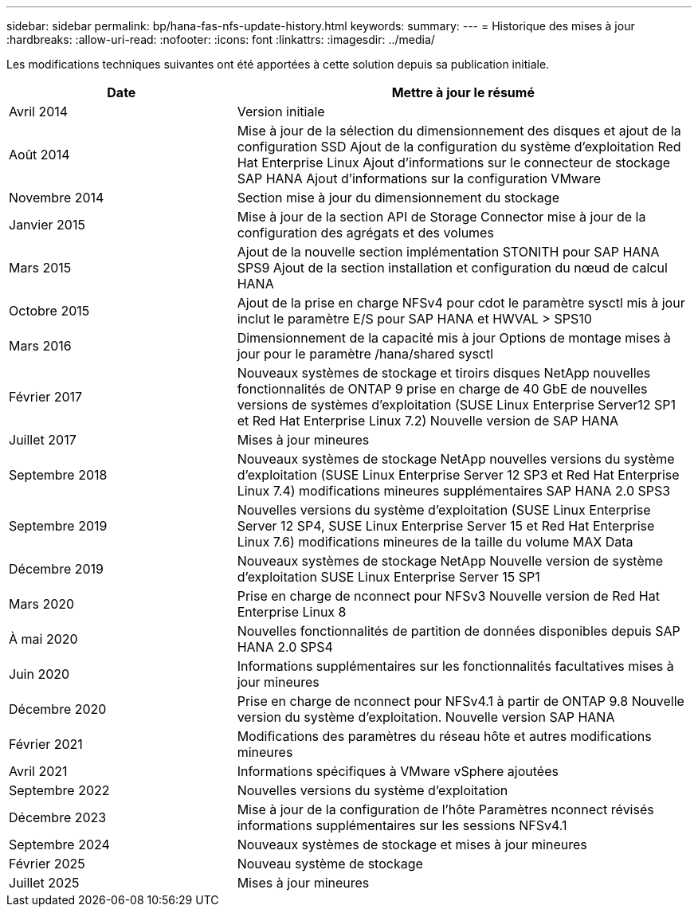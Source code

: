 ---
sidebar: sidebar 
permalink: bp/hana-fas-nfs-update-history.html 
keywords:  
summary:  
---
= Historique des mises à jour
:hardbreaks:
:allow-uri-read: 
:nofooter: 
:icons: font
:linkattrs: 
:imagesdir: ../media/


[role="lead"]
Les modifications techniques suivantes ont été apportées à cette solution depuis sa publication initiale.

[cols="25,50"]
|===
| Date | Mettre à jour le résumé 


| Avril 2014 | Version initiale 


| Août 2014 | Mise à jour de la sélection du dimensionnement des disques et ajout de la configuration SSD Ajout de la configuration du système d'exploitation Red Hat Enterprise Linux Ajout d'informations sur le connecteur de stockage SAP HANA Ajout d'informations sur la configuration VMware 


| Novembre 2014 | Section mise à jour du dimensionnement du stockage 


| Janvier 2015 | Mise à jour de la section API de Storage Connector mise à jour de la configuration des agrégats et des volumes 


| Mars 2015 | Ajout de la nouvelle section implémentation STONITH pour SAP HANA SPS9 Ajout de la section installation et configuration du nœud de calcul HANA 


| Octobre 2015 | Ajout de la prise en charge NFSv4 pour cdot le paramètre sysctl mis à jour inclut le paramètre E/S pour SAP HANA et HWVAL > SPS10 


| Mars 2016 | Dimensionnement de la capacité mis à jour Options de montage mises à jour pour le paramètre /hana/shared sysctl 


| Février 2017 | Nouveaux systèmes de stockage et tiroirs disques NetApp nouvelles fonctionnalités de ONTAP 9 prise en charge de 40 GbE de nouvelles versions de systèmes d'exploitation (SUSE Linux Enterprise Server12 SP1 et Red Hat Enterprise Linux 7.2) Nouvelle version de SAP HANA 


| Juillet 2017 | Mises à jour mineures 


| Septembre 2018 | Nouveaux systèmes de stockage NetApp nouvelles versions du système d'exploitation (SUSE Linux Enterprise Server 12 SP3 et Red Hat Enterprise Linux 7.4) modifications mineures supplémentaires SAP HANA 2.0 SPS3 


| Septembre 2019 | Nouvelles versions du système d'exploitation (SUSE Linux Enterprise Server 12 SP4, SUSE Linux Enterprise Server 15 et Red Hat Enterprise Linux 7.6) modifications mineures de la taille du volume MAX Data 


| Décembre 2019 | Nouveaux systèmes de stockage NetApp Nouvelle version de système d'exploitation SUSE Linux Enterprise Server 15 SP1 


| Mars 2020 | Prise en charge de nconnect pour NFSv3 Nouvelle version de Red Hat Enterprise Linux 8 


| À mai 2020 | Nouvelles fonctionnalités de partition de données disponibles depuis SAP HANA 2.0 SPS4 


| Juin 2020 | Informations supplémentaires sur les fonctionnalités facultatives mises à jour mineures 


| Décembre 2020 | Prise en charge de nconnect pour NFSv4.1 à partir de ONTAP 9.8 Nouvelle version du système d'exploitation. Nouvelle version SAP HANA 


| Février 2021 | Modifications des paramètres du réseau hôte et autres modifications mineures 


| Avril 2021 | Informations spécifiques à VMware vSphere ajoutées 


| Septembre 2022 | Nouvelles versions du système d'exploitation 


| Décembre 2023 | Mise à jour de la configuration de l'hôte Paramètres nconnect révisés informations supplémentaires sur les sessions NFSv4.1 


| Septembre 2024 | Nouveaux systèmes de stockage et mises à jour mineures 


| Février 2025 | Nouveau système de stockage 


| Juillet 2025 | Mises à jour mineures 
|===